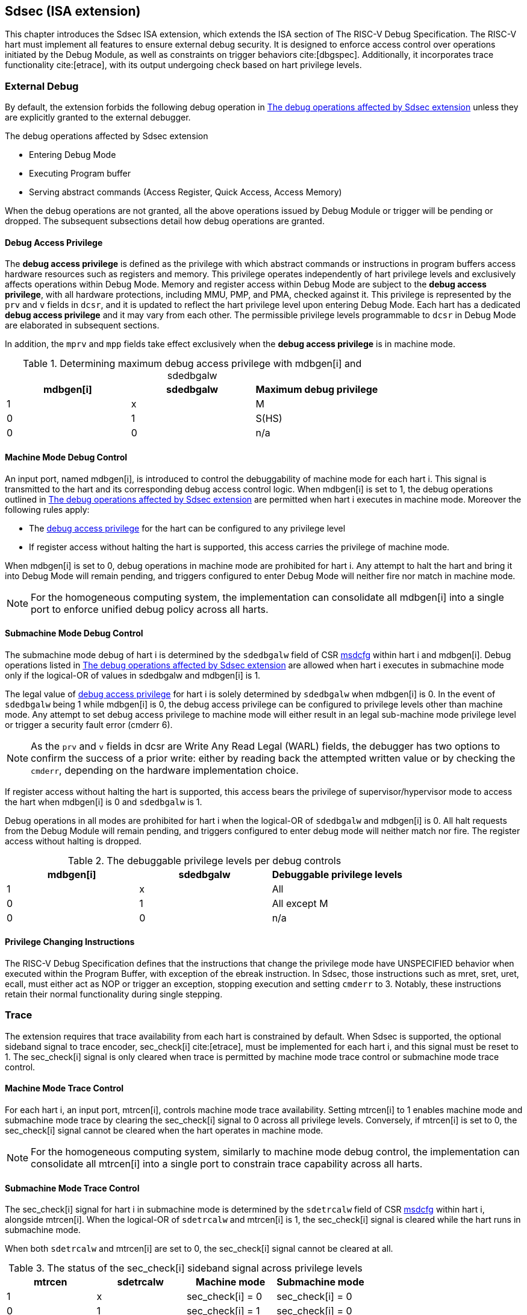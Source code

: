 [[Sdsec]]
== Sdsec (ISA extension)

This chapter introduces the Sdsec ISA extension, which extends the ISA section of The RISC-V Debug Specification. The RISC-V hart must implement all features to ensure external debug security. It is designed to enforce access control over operations initiated by the Debug Module, as well as constraints on trigger behaviors cite:[dbgspec]. Additionally, it incorporates trace functionality cite:[etrace], with its output undergoing check based on hart privilege levels.

=== External Debug

By default, the extension forbids the following debug operation in <<dbops>> unless they are explicitly granted to the external debugger.
	
[[dbops]]
.The debug operations affected by Sdsec extension
* Entering Debug Mode                                                     
* Executing Program buffer                                                
* Serving abstract commands (Access Register, Quick Access, Access Memory)

When the debug operations are not granted, all the above operations issued by Debug Module or trigger will be pending or dropped. The subsequent subsections detail how debug operations are granted. 

[[dbgaccpriv]]
==== Debug Access Privilege

The *debug access privilege* is defined as the privilege with which abstract commands or instructions in program buffers access hardware resources such as registers and memory. This privilege operates independently of hart privilege levels and exclusively affects operations within Debug Mode. Memory and register access within Debug Mode are subject to the *debug access privilege*, with all hardware protections, including MMU, PMP, and PMA, checked against it. This privilege is represented by the `prv` and `v` fields in `dcsr`, and it is updated to reflect the hart privilege level upon entering Debug Mode. Each hart has a dedicated *debug access privilege* and it may vary from each other. The permissible privilege levels programmable to `dcsr` in Debug Mode are elaborated in subsequent sections.

In addition, the `mprv` and `mpp` fields take effect exclusively when the *debug access privilege* is in machine mode.

[[maxdbgpriv]]
[options="header"]
.Determining maximum debug access privilege with mdbgen[i] and sdedbgalw
|=========================================
| mdbgen[i] | sdedbgalw | Maximum debug privilege 
| 1      | x      | M                 
| 0      | 1      | S(HS)             
| 0      | 0      | n/a               
|=========================================

[[mdbgctl]]
==== Machine Mode Debug Control

An input port, named mdbgen[i], is introduced to control the debuggability of machine mode for each hart i. This signal is transmitted to the hart and its corresponding debug access control logic. When mdbgen[i] is set to 1, the debug operations outlined in <<dbops>> are permitted when hart i executes in machine mode. Moreover the following rules apply:

- The <<dbgaccpriv, debug access privilege>> for the hart can be configured to any privilege level 
- If register access without halting the hart is supported, this access carries the privilege of machine mode.

When mdbgen[i] is set to 0, debug operations in machine mode are prohibited for hart i. Any attempt to halt the hart and bring it into Debug Mode will remain pending, and triggers configured to enter Debug Mode will neither fire nor match in machine mode.

[NOTE]
For the homogeneous computing system, the implementation can consolidate all mdbgen[i] into a single port to enforce unified debug policy across all harts.

[[submdbgctl]]
==== Submachine Mode Debug Control
The submachine mode debug of hart i is determined by the `sdedbgalw` field of CSR <<Sdseccsr,msdcfg>> within hart i and mdbgen[i]. Debug operations listed in <<dbops>> are allowed when hart i executes in submachine mode only if the logical-OR of values in sdedbgalw and mdbgen[i] is 1.

The legal value of <<dbgaccpriv, debug access privilege>> for hart i is solely determined by `sdedbgalw` when mdbgen[i] is 0. In the event of `sdedbgalw` being 1 while mdbgen[i] is 0, the debug access privilege can be configured to privilege levels other than machine mode. Any attempt to set debug access privilege to machine mode will either result in an legal sub-machine mode privilege level or trigger a security fault error (cmderr 6).

[NOTE]
As the `prv` and `v` fields in dcsr are Write Any Read Legal (WARL) fields, the debugger has two options to confirm the success of a prior write: either by reading back the attempted written value or by checking the `cmderr`, depending on the hardware implementation choice.

If register access without halting the hart is supported, this access bears the privilege of supervisor/hypervisor mode to access the hart when mdbgen[i] is 0 and `sdedbgalw` is 1.

Debug operations in all modes are prohibited for hart i when the logical-OR of `sdedbgalw` and mdbgen[i] is 0. All halt requests from the Debug Module will remain pending, and triggers configured to enter debug mode will neither match nor fire. The register access without halting is dropped.

[[dbgpriv]]
[options="header"]
.The debuggable privilege levels per debug controls 
|============================================
| mdbgen[i] | sdedbgalw | Debuggable privilege levels 
| 1      | x      | All                      
| 0      | 1      | All except M             
| 0      | 0      | n/a                      
|============================================

==== Privilege Changing Instructions

The RISC-V Debug Specification defines that the instructions that change the privilege mode have UNSPECIFIED behavior when executed within the Program Buffer, with exception of the ebreak instruction. In Sdsec, those instructions such as mret, sret, uret, ecall, must either act as NOP or trigger an exception, stopping execution and setting `cmderr` to 3. Notably, these instructions retain their normal functionality during single stepping.

=== Trace
The extension requires that trace availability from each hart is constrained by default. When Sdsec is supported, the optional sideband signal to trace encoder, sec_check[i] cite:[etrace], must be implemented for each hart i, and this signal must be reset to 1. The sec_check[i] signal is only cleared when trace is permitted by machine mode trace control or submachine mode trace control.

==== Machine Mode Trace Control 
For each hart i, an input port, mtrcen[i], controls machine mode trace availability. Setting mtrcen[i] to 1 enables machine mode and submachine mode trace by clearing the sec_check[i] signal to 0 across all privilege levels. Conversely, if mtrcen[i] is set to 0, the sec_check[i] signal cannot be cleared when the hart operates in machine mode.

[NOTE]
For the homogeneous computing system, similarly to machine mode debug control, the implementation can consolidate all mtrcen[i] into a single port to constrain trace capability across all harts.

==== Submachine Mode Trace Control 
The sec_check[i] signal for hart i in submachine mode is determined by the `sdetrcalw` field of CSR <<Sdseccsr, msdcfg>> within hart i, alongside mtrcen[i]. When the logical-OR of `sdetrcalw` and mtrcen[i] is 1, the sec_check[i] signal is cleared while the hart runs in submachine mode.

When both `sdetrcalw` and mtrcen[i] are set to 0, the sec_check[i] signal cannot be cleared at all.

[[trcctl]]
[options="header"]
.The status of the sec_check[i] sideband signal across privilege levels
|===========================================================
| mtrcen| sdetrcalw| Machine mode | Submachine mode
| 1     | x     | sec_check[i] = 0   | sec_check[i] = 0     
| 0     | 1     | sec_check[i] = 1   | sec_check[i] = 0     
| 0     | 0     | sec_check[i] = 1   | sec_check[i] = 1     
|===========================================================

[NOTE]

The sec_check signal serves as an additional signal for the trace module, indicating that trace output is prohibited due to security controls. Functionally, sec_check behaves identically to the halted signal. Both sec_check and halted signals cannot be active simultaneously. Reserved for future applications, the combined state of [sec_check, halted] as 0b11 remains unutilized. In cases where a trace module lacks support for the sec_check signal, the hart may alternatively toggle the halted signal to restrict trace output.

=== Trigger 

The trigger configured to enter Debug Mode is checked by Sdsec extension. The trigger can fire or match in privilege modes outlined in <<dbgpriv>>. 

The extension requires that all pending triggers intending to enter Debug Mode must match or fire before any hart mode switch to prevent privilege escalation.

==== Machine mode accessibility to `dmode` accessibility
 
The RISC-V Debug Specification defines that the `dmode` field is accessible only in Debug Mode. When this field is set, the trigger is allocated exclusively to Debug Mode, and any write access from the hart are disregarded. However, the Debug Mode exclusive trigger could potentially serve as an attack surface for unauthorized submachine mode software where debugging is forbidden. The extension relaxes the constrain to the `dmode`, allowing it to be R/W in machine mode when mdbgen[i] is set to 0. When mdbgen[i] is set to 1, it remains exclusively accessible within Debug Mode.

[NOTE]
In this definition, machine mode software assumes responsibility for switching the trigger context according to the debug policy enforced for the submachine mode. As a result, it maintains a clean trigger context for the submachine mode.

==== External triggers

The external trigger outputs follow the same limitations as other triggers, ensuring they do not fire or match when the privilege level of the hart exceeds the ones specified in <<dbgpriv>>.

The sources of external trigger input (such as machine mode performance counter overflow, interrupts, etc.) require protection to prevent information leakage. The external trigger inputs supported are platform-specific. Therefore, the platform is responsible for enforcing limitations on input sources. As a result, tmexttrigger.intctl and tmexttrigger.select should be restricted to legal values based on mdbgen[i] and `sdedbgalw`. Their definitions are provided in the <<redtmext>> below.

==== Trigger chain

The privilege level of the trigger chain is determined by the highest privilege level within the chain. The entire trigger chain cannot be modified if the chain privilege level exceeds the <<dbgaccpriv, debug access privilege>>.

[NOTE]
This represents a balance between usability and hardware complexity. The integrity of the trigger chain set by the hart must be maintained when an external debugger intends to utilize triggers. There may be instances where the triggers are linked across different privilege levels (e.g., from supervisor mode to machine mode), while the external debugger may only have access to supervisor mode privilege. The external debugger should not alter the chain, because it could suppress or incorrectly raise breakpoint exceptions in machine mode.


=== Updates of CSR 

==== Sdext CSR

===== Debug Control and Status (dcsr, at 0x7b0)

The hart must not automatically treat an external debugger with machine mode privilege (or surpassing machine mode privilege) without conditions. The `prv` and `v` fields in the dcsr have been enhanced to authorize privilege for debugger accesses. Upon transitioning into Debug Mode, the `prv` and `v` fields are updated to reflect the privilege level the hart was previously operating in. The dcsr is always permitted to be accessed in Debug Mode and the fields `prv` and `v` could be configured to grant privilege to the debugger other than the privilege level when the harts transitioned to Debug Mode. The maximum debug privilege level that can be configured in prv and v is determined in <<maxdbgpriv>>. It will generate a security fault error (cmderr 6) if the external debugger attempts to configure `prv` and `v` with a privilege higher than the maximum debug privilege level.

Memory and CSR accesses initiated by abstract commands or from the program buffer will be treated as if they are at the privilege level held in `prv` and `v`. These accesses will undergo protections of PMA, PMP, MMU, and other mechanisms, triggering traps if they violate corresponding rules. 

[NOTE]
The external debugger has the capability to write to prv and v and subsequently read back the value, thus determining the maximum debug privilege level.  

Additionally, the fields in dcsr are further constrained based on their sphere of action. For example, when a field is effective in machine mode, it is accessible only to debugger which is granted with machine mode privilege. The detailed accessibility is listed in the following table.

.Dcsr fields accessibility against privilege granted to external debugger
[options="header"]
|============================================
| Field    |  Allowed debug access privilege 
| ebreakvs |  M/S/VS 
| ebreakvu |  M/S/VS/VU 
| ebreakm  |  M 
| ebeaks   |  M/S 
| ebreaku  |  M/S/U 
| stepie   |  M 
| stoptime |  M 
| mprven   |  M 
| nmip     |  M 
|============================================

===== Debug PC (dpc, at 0x7b1) and Debug Scratch Register (dscratch0, at 0x7b2; dscratch1, at 0x7b3)

Debug PC (dpc) and Debug Scratch Register (dscratch0, dscratch1) are not restricted by prv and v fields to simplify the architecture.

==== Sdtrig CSR

The extension enforces access control in Debug Mode, which complicates trigger usage within Debug Mode. To mitigate these complications, certain trigger CSRs, tselect, tdata1, tdata2, tdata3, and tinfo are always permitted in Debug Mode, irrespective of the privileges granted to external debuggers. However, the remaining CSRs, tcontrol, scontext, hcontext, mcontext, and mscontext continue to adhere to the debug privileges granted.

[options="header"]
.Trigger CSR accessibility in Debug Mode
|================================================================
| Register         | w/o Sdsec | w/ Sdsec                      
| tselect(0x7a0)   | Always     | No change                      
| tdata1(0x7a1)    | Always     | No change                      
| tdata2(0x7a2)    | Always     | No change                      
| tdata3(0x7a3)    | Always     | No change                      
| tinfo(0x7a4)     | Always     | No change                      
| tcontrol(0x7a5)  | Always     | Debug access privilege = M     
| scontext(0x5a8)  | Always     | Debug access privilege >= Sub-M
| hcontext(0x6a8)  | Always     | Debug access privilege >= Sub-M
| mcontext(0x7a8)  | Always     | Debug access privilege = M     
| mscontext(0x7aa) | Always     | Debug access privilege = M     
|================================================================

Beyond CSR-level accessibility adjustments, the fields within mcontrol, mcontrol6, icount, itrigger, etrigger, and tmexttrigger—variants of tdata1 located at 0x7a1—are redefined to limit the effective scope of triggers as follows.

[options="header"]
.Tdata1 fields accessibility against privilege granted to external debugger
|====================================
| Field | Allowed debug access privilege 
| m     | M                          
| s     | M/S                        
| u     | M/S/U                      
| vs    | M/S/VS                     
| vu    | M/S/VS/VU                  
|====================================

The textra32, textra64 provides additional filtering capability for triggers. They are permitted for access in Debug Mode, as they do not affect the trigger firing/matching as it is constrained by mdbgen[i] and `sdedbgalw`.

The `intctl` and `sselect` field within tmexttrigger are redifined as follows. 

[[redtmext]]
.The redefinition of field `intctl` and `sselect` within tmexttrigger
[options="header"]
|========================================================================================================================================================================================================================================================================
| Field  | Description                                                                                                                                                                                                                                 | Access  | Reset 
| intctl | This optional bit, when set, causes this trigger to fire whenever an attached interrupt controller signals a trigger.  the field is only configurable when mdbgen[i] is set to 1. | WLRL    | 0     
| select | Selects any combination of up to 16 TM external trigger inputs that cause this trigger to fire The legal value must be constrained by mdbgen[i] and `sdedbgalw` according to trigger input type.                                         | WLRL    | 0     
|========================================================================================================================================================================================================================================================================

[[Sdseccsr]]
==== Sdsec CSR

The CSR control knobs in `msdcfg` for submachine mode debug and submachine mode trace are specified in Smsdedbg and Smsdetrc extension respectively in _RISC-V Supervisor Domains Access Protection_ cite:[smmtt]. The Smsdedbg and/or Smsdetrc extension must be implemented to activate security enforcement for debugging and/or tracing.

